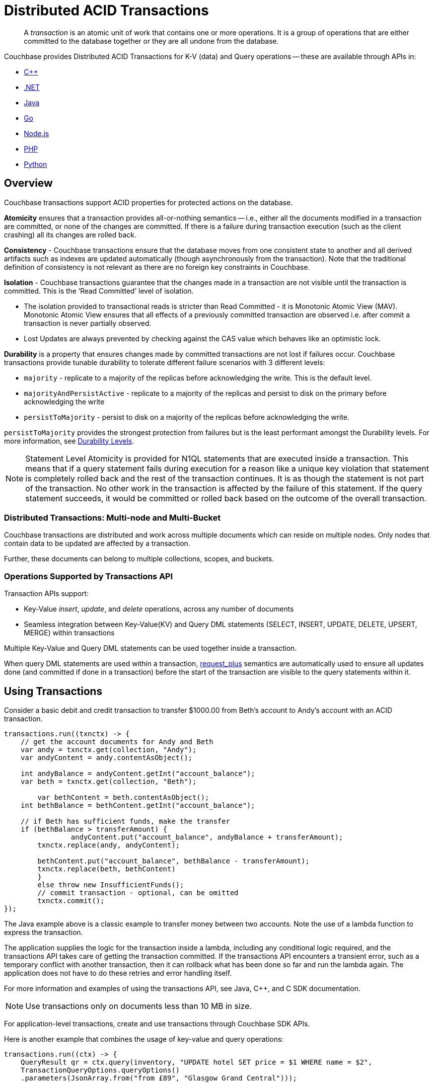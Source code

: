 = Distributed ACID Transactions
:description: pass:q[A _transaction_ is an atomic unit of work that contains one or more operations. It is a group of operations that are either committed to the database together or they are all undone from the database.]
:txn-atr: _txn:atr-
:tabs:


// replace this page with below include:: once 7.1 is in prod
// include::7.1@server:learn:data/transactions.adoc[tag=all]


[abstract]
{description}


Couchbase provides Distributed ACID Transactions for K-V (data) and Query operations -- these are available through APIs in:

* xref:cxx-txns::distributed-acid-transactions-from-the-sdk.adoc[C++]
* xref:dotnet-sdk:howtos:distributed-acid-transactions-from-the-sdk.adoc[.NET]
* xref:java-sdk:howtos:distributed-acid-transactions-from-the-sdk.adoc[Java]
* xref:go-sdk:howtos:distributed-acid-transactions-from-the-sdk.adoc[Go]
* xref:node-sdk:howtos:distributed-acid-transactions-from-the-sdk.adoc[Node.js]
* xref:php-sdk:howtos:distributed-acid-transactions-from-the-sdk.adoc[PHP]
* xref:python-sdk:howtos:distributed-acid-transactions-from-the-sdk.adoc[Python]


== Overview

Couchbase transactions support ACID properties for protected actions on the database.

*Atomicity* ensures that a transaction provides all-or-nothing semantics -- i.e.,  either all the documents modified in a transaction are committed, or none of the changes are committed. If there is a failure during transaction execution (such as the client crashing) all its changes are rolled back. 

*Consistency* - Couchbase transactions ensure that the database moves from one consistent state to another and all derived artifacts such as indexes are updated automatically (though asynchronously from the transaction). Note that the traditional definition of consistency is not relevant as there are no foreign key constraints in Couchbase.

*Isolation* - Couchbase transactions guarantee that the changes made in a transaction are not visible until the transaction is committed. This is the ‘Read Committed’ level of isolation. 

* The isolation provided to transactional reads is stricter than Read Committed - it is Monotonic Atomic View (MAV). Monotonic Atomic View ensures that all effects of a previously committed transaction are observed  i.e. after commit a transaction is never partially observed.
* Lost Updates are always prevented by checking against the CAS value which behaves like an optimistic lock. 

*Durability* is a property that ensures changes made by committed transactions are not lost if failures occur. Couchbase transactions provide tunable durability to tolerate different failure scenarios with 3 different levels: 

* `majority` - replicate to a majority of the replicas before acknowledging the write. This is the default level. 
* `majorityAndPersistActive` - replicate to a majority of the replicas and persist to disk on the primary before acknowledging the write
* `persistToMajority` - persist to disk on a majority of the replicas before acknowledging the write. 

`persistToMajority` provides the strongest protection from failures but is the least performant amongst the Durability levels. For more information, see xref:server:learn:data/durability.adoc#durability-requirements[Durability Levels]. 

NOTE: Statement Level Atomicity is provided for N1QL statements that are executed inside a transaction. This means that if a query statement fails during execution for a reason like a unique key violation that statement is completely rolled back and the rest of the transaction continues. It is as though the statement is not part of the transaction. No other work in the transaction is affected by the failure of this statement. If the query statement succeeds, it would be committed or rolled back based on the outcome of the overall transaction. 

=== Distributed Transactions: Multi-node and Multi-Bucket

Couchbase transactions are distributed and work across multiple documents which can reside on multiple nodes. Only nodes that contain data to be updated are affected by a transaction. 

Further, these documents can belong to multiple collections, scopes, and buckets.

=== Operations Supported by Transactions API

Transaction APIs support:

* Key-Value _insert_, _update_, and _delete_ operations, across any number of documents

* Seamless integration between Key-Value(KV) and Query DML statements (SELECT, INSERT, UPDATE, DELETE, UPSERT, MERGE) within transactions

Multiple Key-Value and Query DML statements can be used together inside a transaction.

When query DML statements are used within a transaction, xref:server:n1ql:n1ql-rest-api/index.adoc#table_xmr_grl_lt[request_plus] semantics are automatically used to ensure all updates done (and committed if done in a transaction) before the start of the transaction are visible to the query statements within it.


== Using Transactions

Consider a basic debit and credit transaction to transfer $1000.00 from Beth’s account to Andy’s account with an ACID transaction.

[source,java]
----
transactions.run((txnctx) -> {
    // get the account documents for Andy and Beth    
    var andy = txnctx.get(collection, "Andy");
    var andyContent = andy.contentAsObject();

    int andyBalance = andyContent.getInt("account_balance");
    var beth = txnctx.get(collection, "Beth");

	var bethContent = beth.contentAsObject();
    int bethBalance = bethContent.getInt("account_balance"); 

    // if Beth has sufficient funds, make the transfer
    if (bethBalance > transferAmount) {
	 	andyContent.put("account_balance", andyBalance + transferAmount);
        txnctx.replace(andy, andyContent);
    
        bethContent.put("account_balance", bethBalance - transferAmount);
        txnctx.replace(beth, bethContent)
        }
        else throw new InsufficientFunds();  
   	// commit transaction - optional, can be omitted
   	txnctx.commit();
});
---- 

The Java example above is a classic example to transfer money between two accounts. 
Note the use of a lambda function to express the transaction. 

The application supplies the logic for the transaction inside a lambda, including any conditional logic required, and the transactions API takes care of getting the transaction committed. If the transactions API encounters a transient error, such as a temporary conflict with another transaction, then it can rollback what has been done so far and run the lambda again. 
The application does not have to do these retries and error handling itself.

For more information and examples of using the transactions API, see Java, C++, and C SDK documentation.

NOTE: Use transactions only on documents less than 10 MB in size.

For application-level transactions, create and use transactions through Couchbase SDK APIs. 

Here is another example that combines the usage of key-value and query operations:

[source,java]
----
transactions.run((ctx) -> {
    QueryResult qr = ctx.query(inventory, "UPDATE hotel SET price = $1 WHERE name = $2",
    TransactionQueryOptions.queryOptions()
    .parameters(JsonArray.from("from £89", "Glasgow Grand Central")));
    assert(qr.metaData().metrics().get().mutationCount() == 1);
});
----

For more information on distributed transactions through the SDK APIs, see: 

* xref:java-sdk:howtos:distributed-acid-transactions-from-the-sdk.adoc[Java SDK]
* xref:dotnet-sdk:howtos:distributed-acid-transactions-from-the-sdk.adoc[.NET SDK]
* xref:cxx-txns:distributed-acid-transactions-from-the-sdk.adoc[C++ API]


For use-cases which need to run ad-hoc data changes, you can directly use transactional constructs in N1QL. This can be accomplished using cbq, Query Workbench, CLI, or REST API in Couchbase Server, or through SDKs. 

[source,n1ql]
----
START TRANSACTION;
UPDATE CUSTOMER SET C_BALANCE = C_BALANCE - 1000 WHERE C_FIRST="Beth";
UPDATE CUSTOMER SET C_BALANCE = C_BALANCE + 1000 WHERE C_FIRST=“Andy”;
COMMIT ;
----

For more information on using Query statements in transactions, see xref:server:n1ql:n1ql-language-reference/transactions.adoc[].

NOTE: Take a look at the https://transactions.couchbase.com[Query Transaction Simulator] which demonstrates how query statements work in transactions.


== Structure of a Transaction

Every transaction has a beginning and a commit or a rollback at the end. 

Every transaction consists of one or more KV operations, and optionally one or more query statements. 

=== Create Transaction

A transaction begins when one of the following conditions are true:

* A transactions is started from the SDK (`transactions.run((ctx)` in the example above) 
* The xref:server:n1ql:n1ql-language-reference/begin-transaction.adoc[`BEGIN TRANSACTION`] statement is executed (for example, say from the Query Workbench). 
* A single query transaction which implicitly starts a transaction is executed, using `transactions.query(statement)` from the SDK, enabling "Run as TX" from the Query Workbench, or using the `tximplicit` query parameter.

=== End Transaction

A transaction can end when one of the following conditions are true:

* A commit operation is executed (`ctx.commit()` in the example above)
* A rollback is executed (`ctx.rollback()`) or by executing the xref:server:n1ql:n1ql-language-reference/rollback-transaction.adoc[`ROLLBACK TRANSACTION`] statement.
* Transaction callback completes successfully, in which case the transaction is committed implicitly. 
* The application encounters an issue that can’t be resolved, in which case the transaction is automatically rolled back.
* A transaction expiry also results in a rollback.

=== Savepoint

A savepoint is a user-defined intermediate state that is available for the duration of the transaction. In a long running transaction, savepoints can be used to rollback to that state instead of rolling back the entire transaction in case of an error. 

Note that savepoints are only available within the context of a transaction (for example, 'ctx.query("SAVEPOINT")' inside the lambda) and are removed once a transaction is committed or rolled back.

== Transactions and Couchbase Services

All Couchbase services only see committed data. Uncommitted transaction modifications (i.e. dirty data) are never visible to any Couchbase service.

The indexes provided by the Index, Search, and Analytics services are not synchronously updated with the commits performed by transactions, and instead they are updated with _Eventual Consistency_. Hence, a query performed immediately after committing a transaction may not see the effects of the transaction. 

The Query Service provides the transactional scan consistency parameter, `request_plus`, which allows queries to wait for indexes to be appropriately updated, following a transaction. This `request_plus` parameter ensures that your queries operate on the latest visible data.
When a query is used inside a transaction, the transactional scan consistency is set to `request_plus` by default, and hence ensures that the query will see all the committed changes. 

Note that you can choose to update the scan consistency level to `not_bounded` in some cases such as the following:

* If your query uses USE KEYS.
* If you know that the data being accessed or consumed by the transaction has not been recently updated.
* If your transaction does not care about the latest data, for example UPSERT or INSERT statements.

=== Transactions and Replication (XDCR)

xref:server:learn:clusters-and-availability/xdcr-overview.adoc[Cross Data Center Replication] (XDCR) supports eventual consistency of transactional changes. No uncommitted changes will be ever sent to the target clusters.  Once committed, the transactional changes will arrive one by one at the target. If the connection is lost midway while receiving a transaction it is possible for the target to receive a partial transaction.

* Transactionally modified documents should only be replicated across clusters if no transactions involving the same documents can occur on those clusters simultaneously in a bidirectional XDCR. 

* Always follow the steps to xref:server:learn:clusters-and-availability/xdcr-conflict-resolution.adoc#ensuring_safe_failover[Ensure Safe Failover] for information on failing a transactional application from one data center to another.

== Transaction Mechanics

Consider the transaction example to transfer funds from Beth’s account to Andy’s account. 

Assuming that the 2 documents involved in this transaction live in two different nodes, here are the high-level steps that the transaction follows:

image::transaction-mechanics-steps.png["Transaction mechanics explaining the high-level steps that a transaction follows"]

Each execution of the transaction logic in an application is called an 'attempt' inside the overall transaction.

=== Active Transaction Record Entries

The first mechanic is that each of these attempts adds an entry to a metadata document in the Couchbase cluster. These metadata documents are called _Active Transaction Records_, or ATRs. 
ATRs are created and maintained automatically and are easily distinguishable by their prefix `_{txn-atr}`. They are viewable and _should not be modified externally_.

Each ATR contains entries for multiple attempts. Each ATR entry stores some metadata and, crucially, whether the attempt has been committed or not. In this way, the entry acts as the single point of truth for the transaction, which is essential for providing an 'atomic commit' during reads.
In Step 1 above, a new entry is added to the ATR.

By default, the metadata documents are created in the default collection of the bucket of the first mutated document in the transaction. However, you can choose to use a named collection to store metadata documents. See <<Custom metadata collections>> for details.

=== Staged Mutations

The second mechanic is that mutating a document inside a transaction, does not directly change the body of the document. Instead, the post-transaction version of the document is staged alongside the document (technically in its xref:java-sdk:concept-docs/xattr.adoc[extended attributes] (XATTRs)). In this way, all changes are invisible to all parts of the Couchbase cluster until the commit point is reached.

These staged document changes effectively act as a lock against other transactions trying to modify the document, preventing write-write conflicts.

In Steps 2 and 3 in the illustration above, the transaction id and the content for the first and second mutations are staged in the XATTRs of their respective documents. 

=== Cleanup

There are safety mechanisms to ensure that leftover staged changes from a failed transaction cannot block live transactions indefinitely. These include an asynchronous cleanup process that is started with the creation of the `Transactions` object, and scans for expired transactions created by any application, on all buckets.

Note that if an application is not running, then this cleanup is also not running.

The cleanup process is detailed in xref:java-sdk:howtos:distributed-acid-transactions-from-the-sdk.adoc#asynchronous-cleanup[Asynchronous Cleanup].

In Steps 4 and 5 in the illustration above, the documents “userA” and “userB” are unstaged, i.e., removed from xAttrs and replaced with the document body. 

=== Committing

Only once the application logic (lambda) has successfully run to conclusion, will the attempt be committed. This updates the attempt entry, which can be used as a signal by transactional actors as to whether to use the post-transaction version of a document from its XATTRs. Hence updating the ATR entry is effectively an 'atomic commit' switch for the transaction.

After this atomic commit point is reached, the individual documents are committed (or "unstaged"). This provides an eventually consistent commit for non-transactional actors (including standard Key-Value reads). Transactions will begin reading the post-transactional version of documents as soon as the ATR entry is changed to committed.

In Step 4 in the illustration above, the transaction attempt is marked as “Committed” in the ATR and the list of document ids involved in the transaction is updated.

In Step 7 in the illustration above, the transaction attempt is marked as “Completed” and is removed from the ATR. 

== Custom Metadata Collections

By default, metadata documents are created in the default collection of the bucket of the first mutated document in the transaction. 

The metadata documents contain, for documents involved in each transaction, the document’s key and the name of the bucket, scope, and collection it exists on. 

In cases where deployments need a more granular way of organizing and sharing data across buckets, scopes, and collections, a custom metadata collection with appropriate RBAC permissions can be used to control visibility.  You can also use a custom metadata collection if you wish to remove the default collection.

To define a custom metadata collection, use the following configuration parameter:

[source,java]
----
Transactions transactions = Transactions.create(cluster,
        TransactionConfigBuilder.create()
                .metadataCollection(metadataCollection));
----

When specified:

* Any transactions created from this Transactions object, will create and use metadata in that collection.

* The asynchronous cleanup started by this Transactions object will be looking for expired transactions only in this collection.

For more information, see xref:java-sdk:howtos:distributed-acid-transactions-from-the-sdk.adoc#custom-metadata-collections[Custom Metadata Collections] in the Transactions API documentation.

== Implications When Using Transactions

* The number of writes required by a transactional update is greater than the number required for a non-transactional update. Thus transactional updates may be less performant than non-transactional updates.
+
Note that data within a single document is always updated atomically (without the need for transactions): therefore,whenever practical, design your data model such that a single document holds values that need to be updated atomically.  

* Non-transactional updates should not be made to any document involved in a transaction while the transaction is itself in progress: this prevents the non-transactional update from being overwritten.

* When using Query statements in a transaction, we recommend that you limit the number of mutations within a transaction as the delta table grows with every mutation resulting in increased memory usage. Use the “memory-quota” setting in the query service to manage the amount of memory consumed by delta tables.
+
For ETL-like loads or massive updates that need ACID guarantees, consider using xref:java-sdk:howtos:distributed-acid-transactions-from-the-sdk.adoc#single-query-transactions[single query transactions]  directly from the Query Workbench, CLI, or cbq. Single query transactions, also referred to as _implicit transactions_, do not require a delta table to be maintained. 

== Deployment Considerations

If using a single node cluster (for example, during development), then note that the default number of replicas for a newly created bucket is 1. If left at this default, then all durable Key-Value writes, which are used by transactions, will fail with a DurabilityImpossibleException. This setting can be changed via xref:server:manage:manage-buckets/create-bucket.adoc#couchbase-bucket-settings[GUI] or xref:server:cli:cbcli/couchbase-cli-bucket-create.adoc#options[command line]. If changed on a bucket that already exists, the server needs to be rebalanced.

Use of transactions requires Network Time Protocol (NTP) to be used to synchronize time across all cluster-nodes. See xref:server:install:synchronize-clocks-using-ntp.adoc[Clock Sync with NTP] for details.

== Settings and Parameters

Transactions can be configured using a number of settings and request-level parameters. 

[cols="2", options="header"]
|===
|Parameter
|Description

|Durability level
|xref:java-sdk:howtos:distributed-acid-transactions-from-the-sdk.adoc#configuration[]

|Scan consistency
|xref:server:settings:query-settings.adoc#transactional-scan-consistency[]

|Request-level Query parameters
|Request-level parameters when using queries within transactions. See xref:server:n1ql:n1ql-language-reference/transactions.adoc#settings-and-parameters[N1QL Transactions Settings] for details.

|Transaction expiry timer
|Configures how long a transaction should last before it is rolled back.
The transaction expiry timer (which is configurable) will begin ticking once the transaction starts.
The default value is 15 seconds. Within this timeframe, if there are concurrency or node issues, a combination of wait and retry operations are used until the transaction reaches this time.
For more information, see xref:java-sdk:howtos:distributed-acid-transactions-from-the-sdk.adoc#error-handling[Transactions Error Handling].

|tximplicit
|Specifies that a DML statement is a singleton transaction. By default, it is set to false.
See xref:server:settings:query-settings.adoc#tximplicit[tximplicit] for details.

|kvtimeout
|Specifies the maximum time to wait for a KV operation before timing out. The default value is 2.5s. See xref:server:settings:query-settings.adoc#kvtimeout[kvtimeout] for details.

|atrcollection
|Specifies the collection where the active transaction records (ATRs) and client records are stored. The collection must be present. If not specified, the ATR is stored in the default collection in the default scope in the bucket containing the first mutated document within the transaction. See 
xref:server:settings:query-settings.adoc#atrcollection_req[atrcollection] for details.
|===

== Related Topics

* xref:cxx-txns::distributed-acid-transactions-from-the-sdk.adoc[]
* xref:dotnet-sdk:howtos:distributed-acid-transactions-from-the-sdk.adoc[]
* xref:java-sdk:howtos:distributed-acid-transactions-from-the-sdk.adoc[]
* xref:go-sdk:howtos:distributed-acid-transactions-from-the-sdk.adoc[]
* xref:node-sdk:howtos:distributed-acid-transactions-from-the-sdk.adoc[]
* xref:php-sdk:howtos:distributed-acid-transactions-from-the-sdk.adoc[]
* xref:python-sdk:howtos:distributed-acid-transactions-from-the-sdk.adoc[]
* xref:server:n1ql:n1ql-language-reference/transactions.adoc[]

